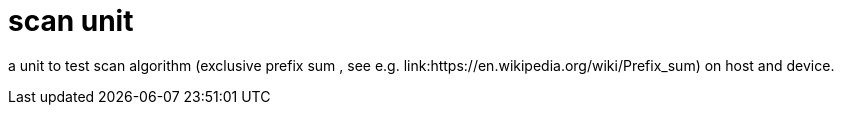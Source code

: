= scan unit

a unit to test scan algorithm (exclusive prefix sum , see e.g. link:https://en.wikipedia.org/wiki/Prefix_sum) on host and device.
